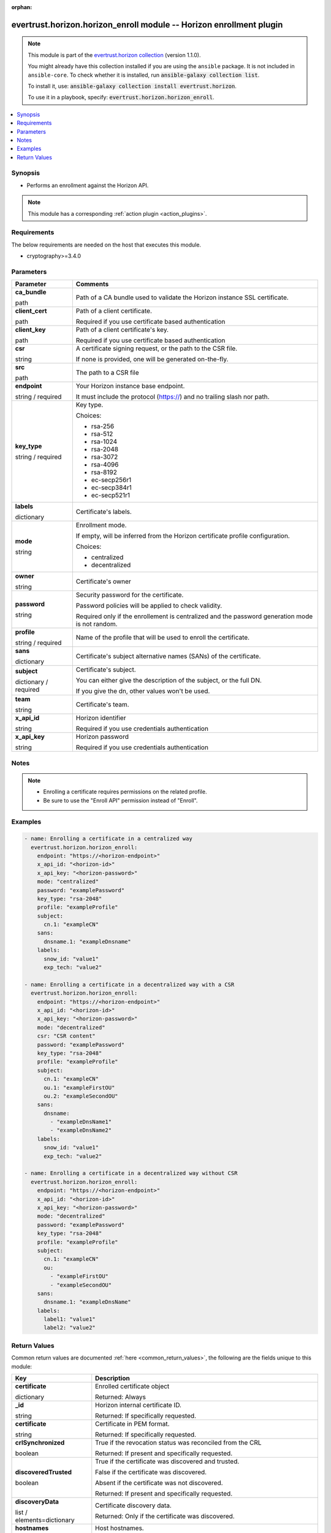 .. Document meta

:orphan:

.. |antsibull-internal-nbsp| unicode:: 0xA0
    :trim:

.. role:: ansible-attribute-support-label
.. role:: ansible-attribute-support-property
.. role:: ansible-attribute-support-full
.. role:: ansible-attribute-support-partial
.. role:: ansible-attribute-support-none
.. role:: ansible-attribute-support-na
.. role:: ansible-option-type
.. role:: ansible-option-elements
.. role:: ansible-option-required
.. role:: ansible-option-versionadded
.. role:: ansible-option-aliases
.. role:: ansible-option-choices
.. role:: ansible-option-choices-entry
.. role:: ansible-option-default
.. role:: ansible-option-default-bold
.. role:: ansible-option-configuration
.. role:: ansible-option-returned-bold
.. role:: ansible-option-sample-bold

.. Anchors

.. _ansible_collections.evertrust.horizon.horizon_enroll_module:

.. Anchors: short name for ansible.builtin

.. Anchors: aliases



.. Title

evertrust.horizon.horizon_enroll module -- Horizon enrollment plugin
++++++++++++++++++++++++++++++++++++++++++++++++++++++++++++++++++++

.. Collection note

.. note::
    This module is part of the `evertrust.horizon collection <https://galaxy.ansible.com/evertrust/horizon>`_ (version 1.1.0).

    You might already have this collection installed if you are using the ``ansible`` package.
    It is not included in ``ansible-core``.
    To check whether it is installed, run :code:`ansible-galaxy collection list`.

    To install it, use: :code:`ansible-galaxy collection install evertrust.horizon`.

    To use it in a playbook, specify: :code:`evertrust.horizon.horizon_enroll`.

.. version_added


.. contents::
   :local:
   :depth: 1

.. Deprecated


Synopsis
--------

.. Description

- Performs an enrollment against the Horizon API.

.. note::
    This module has a corresponding :ref:`action plugin <action_plugins>`.

.. Aliases


.. Requirements

Requirements
------------
The below requirements are needed on the host that executes this module.

- cryptography>=3.4.0






.. Options

Parameters
----------


.. rst-class:: ansible-option-table

.. list-table::
  :width: 100%
  :widths: auto
  :header-rows: 1

  * - Parameter
    - Comments

  * - .. raw:: html

        <div class="ansible-option-cell">
        <div class="ansibleOptionAnchor" id="parameter-ca_bundle"></div>

      .. _ansible_collections.evertrust.horizon.horizon_enroll_module__parameter-ca_bundle:

      .. rst-class:: ansible-option-title

      **ca_bundle**

      .. raw:: html

        <a class="ansibleOptionLink" href="#parameter-ca_bundle" title="Permalink to this option"></a>

      .. rst-class:: ansible-option-type-line

      :ansible-option-type:`path`

      .. raw:: html

        </div>

    - .. raw:: html

        <div class="ansible-option-cell">

      Path of a CA bundle used to validate the Horizon instance SSL certificate.


      .. raw:: html

        </div>

  * - .. raw:: html

        <div class="ansible-option-cell">
        <div class="ansibleOptionAnchor" id="parameter-client_cert"></div>

      .. _ansible_collections.evertrust.horizon.horizon_enroll_module__parameter-client_cert:

      .. rst-class:: ansible-option-title

      **client_cert**

      .. raw:: html

        <a class="ansibleOptionLink" href="#parameter-client_cert" title="Permalink to this option"></a>

      .. rst-class:: ansible-option-type-line

      :ansible-option-type:`path`

      .. raw:: html

        </div>

    - .. raw:: html

        <div class="ansible-option-cell">

      Path of a client certificate.

      Required if you use certificate based authentication


      .. raw:: html

        </div>

  * - .. raw:: html

        <div class="ansible-option-cell">
        <div class="ansibleOptionAnchor" id="parameter-client_key"></div>

      .. _ansible_collections.evertrust.horizon.horizon_enroll_module__parameter-client_key:

      .. rst-class:: ansible-option-title

      **client_key**

      .. raw:: html

        <a class="ansibleOptionLink" href="#parameter-client_key" title="Permalink to this option"></a>

      .. rst-class:: ansible-option-type-line

      :ansible-option-type:`path`

      .. raw:: html

        </div>

    - .. raw:: html

        <div class="ansible-option-cell">

      Path of a client certificate's key.

      Required if you use certificate based authentication


      .. raw:: html

        </div>

  * - .. raw:: html

        <div class="ansible-option-cell">
        <div class="ansibleOptionAnchor" id="parameter-csr"></div>

      .. _ansible_collections.evertrust.horizon.horizon_enroll_module__parameter-csr:

      .. rst-class:: ansible-option-title

      **csr**

      .. raw:: html

        <a class="ansibleOptionLink" href="#parameter-csr" title="Permalink to this option"></a>

      .. rst-class:: ansible-option-type-line

      :ansible-option-type:`string`

      .. raw:: html

        </div>

    - .. raw:: html

        <div class="ansible-option-cell">

      A certificate signing request, or the path to the CSR file.

      If none is provided, one will be generated on-the-fly.


      .. raw:: html

        </div>
    
  * - .. raw:: html

        <div class="ansible-option-indent"></div><div class="ansible-option-cell">
        <div class="ansibleOptionAnchor" id="parameter-csr/src"></div>

      .. _ansible_collections.evertrust.horizon.horizon_enroll_module__parameter-csr/src:

      .. rst-class:: ansible-option-title

      **src**

      .. raw:: html

        <a class="ansibleOptionLink" href="#parameter-csr/src" title="Permalink to this option"></a>

      .. rst-class:: ansible-option-type-line

      :ansible-option-type:`path`

      .. raw:: html

        </div>

    - .. raw:: html

        <div class="ansible-option-indent-desc"></div><div class="ansible-option-cell">

      The path to a CSR file


      .. raw:: html

        </div>


  * - .. raw:: html

        <div class="ansible-option-cell">
        <div class="ansibleOptionAnchor" id="parameter-endpoint"></div>

      .. _ansible_collections.evertrust.horizon.horizon_enroll_module__parameter-endpoint:

      .. rst-class:: ansible-option-title

      **endpoint**

      .. raw:: html

        <a class="ansibleOptionLink" href="#parameter-endpoint" title="Permalink to this option"></a>

      .. rst-class:: ansible-option-type-line

      :ansible-option-type:`string` / :ansible-option-required:`required`

      .. raw:: html

        </div>

    - .. raw:: html

        <div class="ansible-option-cell">

      Your Horizon instance base endpoint.

      It must include the protocol (https://) and no trailing slash nor path.


      .. raw:: html

        </div>

  * - .. raw:: html

        <div class="ansible-option-cell">
        <div class="ansibleOptionAnchor" id="parameter-key_type"></div>

      .. _ansible_collections.evertrust.horizon.horizon_enroll_module__parameter-key_type:

      .. rst-class:: ansible-option-title

      **key_type**

      .. raw:: html

        <a class="ansibleOptionLink" href="#parameter-key_type" title="Permalink to this option"></a>

      .. rst-class:: ansible-option-type-line

      :ansible-option-type:`string` / :ansible-option-required:`required`

      .. raw:: html

        </div>

    - .. raw:: html

        <div class="ansible-option-cell">

      Key type.


      .. rst-class:: ansible-option-line

      :ansible-option-choices:`Choices:`

      - :ansible-option-choices-entry:`rsa-256`
      - :ansible-option-choices-entry:`rsa-512`
      - :ansible-option-choices-entry:`rsa-1024`
      - :ansible-option-choices-entry:`rsa-2048`
      - :ansible-option-choices-entry:`rsa-3072`
      - :ansible-option-choices-entry:`rsa-4096`
      - :ansible-option-choices-entry:`rsa-8192`
      - :ansible-option-choices-entry:`ec-secp256r1`
      - :ansible-option-choices-entry:`ec-secp384r1`
      - :ansible-option-choices-entry:`ec-secp521r1`

      .. raw:: html

        </div>

  * - .. raw:: html

        <div class="ansible-option-cell">
        <div class="ansibleOptionAnchor" id="parameter-labels"></div>

      .. _ansible_collections.evertrust.horizon.horizon_enroll_module__parameter-labels:

      .. rst-class:: ansible-option-title

      **labels**

      .. raw:: html

        <a class="ansibleOptionLink" href="#parameter-labels" title="Permalink to this option"></a>

      .. rst-class:: ansible-option-type-line

      :ansible-option-type:`dictionary`

      .. raw:: html

        </div>

    - .. raw:: html

        <div class="ansible-option-cell">

      Certificate's labels.


      .. raw:: html

        </div>

  * - .. raw:: html

        <div class="ansible-option-cell">
        <div class="ansibleOptionAnchor" id="parameter-mode"></div>

      .. _ansible_collections.evertrust.horizon.horizon_enroll_module__parameter-mode:

      .. rst-class:: ansible-option-title

      **mode**

      .. raw:: html

        <a class="ansibleOptionLink" href="#parameter-mode" title="Permalink to this option"></a>

      .. rst-class:: ansible-option-type-line

      :ansible-option-type:`string`

      .. raw:: html

        </div>

    - .. raw:: html

        <div class="ansible-option-cell">

      Enrollment mode.

      If empty, will be inferred from the Horizon certificate profile configuration.


      .. rst-class:: ansible-option-line

      :ansible-option-choices:`Choices:`

      - :ansible-option-choices-entry:`centralized`
      - :ansible-option-choices-entry:`decentralized`

      .. raw:: html

        </div>

  * - .. raw:: html

        <div class="ansible-option-cell">
        <div class="ansibleOptionAnchor" id="parameter-owner"></div>

      .. _ansible_collections.evertrust.horizon.horizon_enroll_module__parameter-owner:

      .. rst-class:: ansible-option-title

      **owner**

      .. raw:: html

        <a class="ansibleOptionLink" href="#parameter-owner" title="Permalink to this option"></a>

      .. rst-class:: ansible-option-type-line

      :ansible-option-type:`string`

      .. raw:: html

        </div>

    - .. raw:: html

        <div class="ansible-option-cell">

      Certificate's owner


      .. raw:: html

        </div>

  * - .. raw:: html

        <div class="ansible-option-cell">
        <div class="ansibleOptionAnchor" id="parameter-password"></div>

      .. _ansible_collections.evertrust.horizon.horizon_enroll_module__parameter-password:

      .. rst-class:: ansible-option-title

      **password**

      .. raw:: html

        <a class="ansibleOptionLink" href="#parameter-password" title="Permalink to this option"></a>

      .. rst-class:: ansible-option-type-line

      :ansible-option-type:`string`

      .. raw:: html

        </div>

    - .. raw:: html

        <div class="ansible-option-cell">

      Security password for the certificate.

      Password policies will be applied to check validity.

      Required only if the enrollement is centralized and the password generation mode is not random.


      .. raw:: html

        </div>

  * - .. raw:: html

        <div class="ansible-option-cell">
        <div class="ansibleOptionAnchor" id="parameter-profile"></div>

      .. _ansible_collections.evertrust.horizon.horizon_enroll_module__parameter-profile:

      .. rst-class:: ansible-option-title

      **profile**

      .. raw:: html

        <a class="ansibleOptionLink" href="#parameter-profile" title="Permalink to this option"></a>

      .. rst-class:: ansible-option-type-line

      :ansible-option-type:`string` / :ansible-option-required:`required`

      .. raw:: html

        </div>

    - .. raw:: html

        <div class="ansible-option-cell">

      Name of the profile that will be used to enroll the certificate.


      .. raw:: html

        </div>

  * - .. raw:: html

        <div class="ansible-option-cell">
        <div class="ansibleOptionAnchor" id="parameter-sans"></div>

      .. _ansible_collections.evertrust.horizon.horizon_enroll_module__parameter-sans:

      .. rst-class:: ansible-option-title

      **sans**

      .. raw:: html

        <a class="ansibleOptionLink" href="#parameter-sans" title="Permalink to this option"></a>

      .. rst-class:: ansible-option-type-line

      :ansible-option-type:`dictionary`

      .. raw:: html

        </div>

    - .. raw:: html

        <div class="ansible-option-cell">

      Certificate's subject alternative names (SANs) of the certificate.


      .. raw:: html

        </div>

  * - .. raw:: html

        <div class="ansible-option-cell">
        <div class="ansibleOptionAnchor" id="parameter-subject"></div>

      .. _ansible_collections.evertrust.horizon.horizon_enroll_module__parameter-subject:

      .. rst-class:: ansible-option-title

      **subject**

      .. raw:: html

        <a class="ansibleOptionLink" href="#parameter-subject" title="Permalink to this option"></a>

      .. rst-class:: ansible-option-type-line

      :ansible-option-type:`dictionary` / :ansible-option-required:`required`

      .. raw:: html

        </div>

    - .. raw:: html

        <div class="ansible-option-cell">

      Certificate's subject.

      You can either give the description of the subject, or the full DN.

      If you give the dn, other values won't be used.


      .. raw:: html

        </div>

  * - .. raw:: html

        <div class="ansible-option-cell">
        <div class="ansibleOptionAnchor" id="parameter-team"></div>

      .. _ansible_collections.evertrust.horizon.horizon_enroll_module__parameter-team:

      .. rst-class:: ansible-option-title

      **team**

      .. raw:: html

        <a class="ansibleOptionLink" href="#parameter-team" title="Permalink to this option"></a>

      .. rst-class:: ansible-option-type-line

      :ansible-option-type:`string`

      .. raw:: html

        </div>

    - .. raw:: html

        <div class="ansible-option-cell">

      Certificate's team.


      .. raw:: html

        </div>

  * - .. raw:: html

        <div class="ansible-option-cell">
        <div class="ansibleOptionAnchor" id="parameter-x_api_id"></div>

      .. _ansible_collections.evertrust.horizon.horizon_enroll_module__parameter-x_api_id:

      .. rst-class:: ansible-option-title

      **x_api_id**

      .. raw:: html

        <a class="ansibleOptionLink" href="#parameter-x_api_id" title="Permalink to this option"></a>

      .. rst-class:: ansible-option-type-line

      :ansible-option-type:`string`

      .. raw:: html

        </div>

    - .. raw:: html

        <div class="ansible-option-cell">

      Horizon identifier

      Required if you use credentials authentication


      .. raw:: html

        </div>

  * - .. raw:: html

        <div class="ansible-option-cell">
        <div class="ansibleOptionAnchor" id="parameter-x_api_key"></div>

      .. _ansible_collections.evertrust.horizon.horizon_enroll_module__parameter-x_api_key:

      .. rst-class:: ansible-option-title

      **x_api_key**

      .. raw:: html

        <a class="ansibleOptionLink" href="#parameter-x_api_key" title="Permalink to this option"></a>

      .. rst-class:: ansible-option-type-line

      :ansible-option-type:`string`

      .. raw:: html

        </div>

    - .. raw:: html

        <div class="ansible-option-cell">

      Horizon password

      Required if you use credentials authentication


      .. raw:: html

        </div>


.. Attributes


.. Notes

Notes
-----

.. note::
   - Enrolling a certificate requires permissions on the related profile.
   - Be sure to use the "Enroll API" permission instead of "Enroll".

.. Seealso


.. Examples

Examples
--------

.. code-block:: yaml+jinja

    
    - name: Enrolling a certificate in a centralized way
      evertrust.horizon.horizon_enroll:
        endpoint: "https://<horizon-endpoint>"
        x_api_id: "<horizon-id>"
        x_api_key: "<horizon-password>"
        mode: "centralized"
        password: "examplePassword"
        key_type: "rsa-2048"
        profile: "exampleProfile"
        subject:
          cn.1: "exampleCN"
        sans:
          dnsname.1: "exampleDnsname"
        labels:
          snow_id: "value1"
          exp_tech: "value2"

    - name: Enrolling a certificate in a decentralized way with a CSR
      evertrust.horizon.horizon_enroll:
        endpoint: "https://<horizon-endpoint>"
        x_api_id: "<horizon-id>"
        x_api_key: "<horizon-password>"
        mode: "decentralized"
        csr: "CSR content"
        password: "examplePassword"
        key_type: "rsa-2048"
        profile: "exampleProfile"
        subject:
          cn.1: "exampleCN"
          ou.1: "exampleFirstOU"
          ou.2: "exampleSecondOU"
        sans:
          dnsname:
            - "exampleDnsName1"
            - "exampleDnsName2"
        labels:
          snow_id: "value1"
          exp_tech: "value2"

    - name: Enrolling a certificate in a decentralized way without CSR
      evertrust.horizon.horizon_enroll:
        endpoint: "https://<horizon-endpoint>"
        x_api_id: "<horizon-id>"
        x_api_key: "<horizon-password>"
        mode: "decentralized"
        password: "examplePassword"
        key_type: "rsa-2048"
        profile: "exampleProfile"
        subject:
          cn.1: "exampleCN"
          ou:
            - "exampleFirstOU"
            - "exampleSecondOU"
        sans:
          dnsname.1: "exampleDnsName"
        labels:
          label1: "value1"
          label2: "value2"




.. Facts


.. Return values

Return Values
-------------
Common return values are documented :ref:`here <common_return_values>`, the following are the fields unique to this module:

.. rst-class:: ansible-option-table

.. list-table::
  :width: 100%
  :widths: auto
  :header-rows: 1

  * - Key
    - Description

  * - .. raw:: html

        <div class="ansible-option-cell">
        <div class="ansibleOptionAnchor" id="return-certificate"></div>

      .. _ansible_collections.evertrust.horizon.horizon_enroll_module__return-certificate:

      .. rst-class:: ansible-option-title

      **certificate**

      .. raw:: html

        <a class="ansibleOptionLink" href="#return-certificate" title="Permalink to this return value"></a>

      .. rst-class:: ansible-option-type-line

      :ansible-option-type:`dictionary`

      .. raw:: html

        </div>

    - .. raw:: html

        <div class="ansible-option-cell">

      Enrolled certificate object


      .. rst-class:: ansible-option-line

      :ansible-option-returned-bold:`Returned:` Always


      .. raw:: html

        </div>

    
  * - .. raw:: html

        <div class="ansible-option-indent"></div><div class="ansible-option-cell">
        <div class="ansibleOptionAnchor" id="return-certificate/_id"></div>

      .. _ansible_collections.evertrust.horizon.horizon_enroll_module__return-certificate/_id:

      .. rst-class:: ansible-option-title

      **_id**

      .. raw:: html

        <a class="ansibleOptionLink" href="#return-certificate/_id" title="Permalink to this return value"></a>

      .. rst-class:: ansible-option-type-line

      :ansible-option-type:`string`

      .. raw:: html

        </div>

    - .. raw:: html

        <div class="ansible-option-indent-desc"></div><div class="ansible-option-cell">

      Horizon internal certificate ID.


      .. rst-class:: ansible-option-line

      :ansible-option-returned-bold:`Returned:` If specifically requested.


      .. raw:: html

        </div>


  * - .. raw:: html

        <div class="ansible-option-indent"></div><div class="ansible-option-cell">
        <div class="ansibleOptionAnchor" id="return-certificate/certificate"></div>

      .. _ansible_collections.evertrust.horizon.horizon_enroll_module__return-certificate/certificate:

      .. rst-class:: ansible-option-title

      **certificate**

      .. raw:: html

        <a class="ansibleOptionLink" href="#return-certificate/certificate" title="Permalink to this return value"></a>

      .. rst-class:: ansible-option-type-line

      :ansible-option-type:`string`

      .. raw:: html

        </div>

    - .. raw:: html

        <div class="ansible-option-indent-desc"></div><div class="ansible-option-cell">

      Certificate in PEM format.


      .. rst-class:: ansible-option-line

      :ansible-option-returned-bold:`Returned:` If specifically requested.


      .. raw:: html

        </div>


  * - .. raw:: html

        <div class="ansible-option-indent"></div><div class="ansible-option-cell">
        <div class="ansibleOptionAnchor" id="return-certificate/crlSynchronized"></div>

      .. _ansible_collections.evertrust.horizon.horizon_enroll_module__return-certificate/crlsynchronized:

      .. rst-class:: ansible-option-title

      **crlSynchronized**

      .. raw:: html

        <a class="ansibleOptionLink" href="#return-certificate/crlSynchronized" title="Permalink to this return value"></a>

      .. rst-class:: ansible-option-type-line

      :ansible-option-type:`boolean`

      .. raw:: html

        </div>

    - .. raw:: html

        <div class="ansible-option-indent-desc"></div><div class="ansible-option-cell">

      True if the revocation status was reconciled from the CRL


      .. rst-class:: ansible-option-line

      :ansible-option-returned-bold:`Returned:` If present and specifically requested.


      .. raw:: html

        </div>


  * - .. raw:: html

        <div class="ansible-option-indent"></div><div class="ansible-option-cell">
        <div class="ansibleOptionAnchor" id="return-certificate/discoveredTrusted"></div>

      .. _ansible_collections.evertrust.horizon.horizon_enroll_module__return-certificate/discoveredtrusted:

      .. rst-class:: ansible-option-title

      **discoveredTrusted**

      .. raw:: html

        <a class="ansibleOptionLink" href="#return-certificate/discoveredTrusted" title="Permalink to this return value"></a>

      .. rst-class:: ansible-option-type-line

      :ansible-option-type:`boolean`

      .. raw:: html

        </div>

    - .. raw:: html

        <div class="ansible-option-indent-desc"></div><div class="ansible-option-cell">

      True if the certificate was discovered and trusted.

      False if the certificate was discovered.

      Absent if the certificate was not discovered.


      .. rst-class:: ansible-option-line

      :ansible-option-returned-bold:`Returned:` If present and specifically requested.


      .. raw:: html

        </div>


  * - .. raw:: html

        <div class="ansible-option-indent"></div><div class="ansible-option-cell">
        <div class="ansibleOptionAnchor" id="return-certificate/discoveryData"></div>

      .. _ansible_collections.evertrust.horizon.horizon_enroll_module__return-certificate/discoverydata:

      .. rst-class:: ansible-option-title

      **discoveryData**

      .. raw:: html

        <a class="ansibleOptionLink" href="#return-certificate/discoveryData" title="Permalink to this return value"></a>

      .. rst-class:: ansible-option-type-line

      :ansible-option-type:`list` / :ansible-option-elements:`elements=dictionary`

      .. raw:: html

        </div>

    - .. raw:: html

        <div class="ansible-option-indent-desc"></div><div class="ansible-option-cell">

      Certificate discovery data.


      .. rst-class:: ansible-option-line

      :ansible-option-returned-bold:`Returned:` Only if the certificate was discovered.


      .. raw:: html

        </div>

    
  * - .. raw:: html

        <div class="ansible-option-indent"></div><div class="ansible-option-indent"></div><div class="ansible-option-cell">
        <div class="ansibleOptionAnchor" id="return-certificate/discoveryData/hostnames"></div>

      .. _ansible_collections.evertrust.horizon.horizon_enroll_module__return-certificate/discoverydata/hostnames:

      .. rst-class:: ansible-option-title

      **hostnames**

      .. raw:: html

        <a class="ansibleOptionLink" href="#return-certificate/discoveryData/hostnames" title="Permalink to this return value"></a>

      .. rst-class:: ansible-option-type-line

      :ansible-option-type:`list` / :ansible-option-elements:`elements=string`

      .. raw:: html

        </div>

    - .. raw:: html

        <div class="ansible-option-indent-desc"></div><div class="ansible-option-indent-desc"></div><div class="ansible-option-cell">

      Host hostnames.


      .. rst-class:: ansible-option-line

      :ansible-option-returned-bold:`Returned:` If present.


      .. raw:: html

        </div>


  * - .. raw:: html

        <div class="ansible-option-indent"></div><div class="ansible-option-indent"></div><div class="ansible-option-cell">
        <div class="ansibleOptionAnchor" id="return-certificate/discoveryData/ip"></div>

      .. _ansible_collections.evertrust.horizon.horizon_enroll_module__return-certificate/discoverydata/ip:

      .. rst-class:: ansible-option-title

      **ip**

      .. raw:: html

        <a class="ansibleOptionLink" href="#return-certificate/discoveryData/ip" title="Permalink to this return value"></a>

      .. rst-class:: ansible-option-type-line

      :ansible-option-type:`string`

      .. raw:: html

        </div>

    - .. raw:: html

        <div class="ansible-option-indent-desc"></div><div class="ansible-option-indent-desc"></div><div class="ansible-option-cell">

      Host IP address


      .. rst-class:: ansible-option-line

      :ansible-option-returned-bold:`Returned:` Always.


      .. raw:: html

        </div>


  * - .. raw:: html

        <div class="ansible-option-indent"></div><div class="ansible-option-indent"></div><div class="ansible-option-cell">
        <div class="ansibleOptionAnchor" id="return-certificate/discoveryData/operatingSystems"></div>

      .. _ansible_collections.evertrust.horizon.horizon_enroll_module__return-certificate/discoverydata/operatingsystems:

      .. rst-class:: ansible-option-title

      **operatingSystems**

      .. raw:: html

        <a class="ansibleOptionLink" href="#return-certificate/discoveryData/operatingSystems" title="Permalink to this return value"></a>

      .. rst-class:: ansible-option-type-line

      :ansible-option-type:`list` / :ansible-option-elements:`elements=string`

      .. raw:: html

        </div>

    - .. raw:: html

        <div class="ansible-option-indent-desc"></div><div class="ansible-option-indent-desc"></div><div class="ansible-option-cell">

      Host operating systems


      .. rst-class:: ansible-option-line

      :ansible-option-returned-bold:`Returned:` If present.


      .. raw:: html

        </div>


  * - .. raw:: html

        <div class="ansible-option-indent"></div><div class="ansible-option-indent"></div><div class="ansible-option-cell">
        <div class="ansibleOptionAnchor" id="return-certificate/discoveryData/paths"></div>

      .. _ansible_collections.evertrust.horizon.horizon_enroll_module__return-certificate/discoverydata/paths:

      .. rst-class:: ansible-option-title

      **paths**

      .. raw:: html

        <a class="ansibleOptionLink" href="#return-certificate/discoveryData/paths" title="Permalink to this return value"></a>

      .. rst-class:: ansible-option-type-line

      :ansible-option-type:`list` / :ansible-option-elements:`elements=string`

      .. raw:: html

        </div>

    - .. raw:: html

        <div class="ansible-option-indent-desc"></div><div class="ansible-option-indent-desc"></div><div class="ansible-option-cell">

      Host paths.


      .. rst-class:: ansible-option-line

      :ansible-option-returned-bold:`Returned:` If present.


      .. raw:: html

        </div>


  * - .. raw:: html

        <div class="ansible-option-indent"></div><div class="ansible-option-indent"></div><div class="ansible-option-cell">
        <div class="ansibleOptionAnchor" id="return-certificate/discoveryData/tlsPorts"></div>

      .. _ansible_collections.evertrust.horizon.horizon_enroll_module__return-certificate/discoverydata/tlsports:

      .. rst-class:: ansible-option-title

      **tlsPorts**

      .. raw:: html

        <a class="ansibleOptionLink" href="#return-certificate/discoveryData/tlsPorts" title="Permalink to this return value"></a>

      .. rst-class:: ansible-option-type-line

      :ansible-option-type:`list` / :ansible-option-elements:`elements=dictionary`

      .. raw:: html

        </div>

    - .. raw:: html

        <div class="ansible-option-indent-desc"></div><div class="ansible-option-indent-desc"></div><div class="ansible-option-cell">

      Host TLS ports.


      .. rst-class:: ansible-option-line

      :ansible-option-returned-bold:`Returned:` If present.


      .. raw:: html

        </div>

    
  * - .. raw:: html

        <div class="ansible-option-indent"></div><div class="ansible-option-indent"></div><div class="ansible-option-indent"></div><div class="ansible-option-cell">
        <div class="ansibleOptionAnchor" id="return-certificate/discoveryData/tlsPorts/port"></div>

      .. _ansible_collections.evertrust.horizon.horizon_enroll_module__return-certificate/discoverydata/tlsports/port:

      .. rst-class:: ansible-option-title

      **port**

      .. raw:: html

        <a class="ansibleOptionLink" href="#return-certificate/discoveryData/tlsPorts/port" title="Permalink to this return value"></a>

      .. rst-class:: ansible-option-type-line

      :ansible-option-type:`integer`

      .. raw:: html

        </div>

    - .. raw:: html

        <div class="ansible-option-indent-desc"></div><div class="ansible-option-indent-desc"></div><div class="ansible-option-indent-desc"></div><div class="ansible-option-cell">

      Port number.


      .. rst-class:: ansible-option-line

      :ansible-option-returned-bold:`Returned:` Always.


      .. raw:: html

        </div>


  * - .. raw:: html

        <div class="ansible-option-indent"></div><div class="ansible-option-indent"></div><div class="ansible-option-indent"></div><div class="ansible-option-cell">
        <div class="ansibleOptionAnchor" id="return-certificate/discoveryData/tlsPorts/version"></div>

      .. _ansible_collections.evertrust.horizon.horizon_enroll_module__return-certificate/discoverydata/tlsports/version:

      .. rst-class:: ansible-option-title

      **version**

      .. raw:: html

        <a class="ansibleOptionLink" href="#return-certificate/discoveryData/tlsPorts/version" title="Permalink to this return value"></a>

      .. rst-class:: ansible-option-type-line

      :ansible-option-type:`string`

      .. raw:: html

        </div>

    - .. raw:: html

        <div class="ansible-option-indent-desc"></div><div class="ansible-option-indent-desc"></div><div class="ansible-option-indent-desc"></div><div class="ansible-option-cell">

      TLS version.


      .. rst-class:: ansible-option-line

      :ansible-option-returned-bold:`Returned:` Always.


      .. raw:: html

        </div>



  * - .. raw:: html

        <div class="ansible-option-indent"></div><div class="ansible-option-indent"></div><div class="ansible-option-cell">
        <div class="ansibleOptionAnchor" id="return-certificate/discoveryData/usages"></div>

      .. _ansible_collections.evertrust.horizon.horizon_enroll_module__return-certificate/discoverydata/usages:

      .. rst-class:: ansible-option-title

      **usages**

      .. raw:: html

        <a class="ansibleOptionLink" href="#return-certificate/discoveryData/usages" title="Permalink to this return value"></a>

      .. rst-class:: ansible-option-type-line

      :ansible-option-type:`list` / :ansible-option-elements:`elements=string`

      .. raw:: html

        </div>

    - .. raw:: html

        <div class="ansible-option-indent-desc"></div><div class="ansible-option-indent-desc"></div><div class="ansible-option-cell">

      Certificate usages.


      .. rst-class:: ansible-option-line

      :ansible-option-returned-bold:`Returned:` If present.


      .. raw:: html

        </div>



  * - .. raw:: html

        <div class="ansible-option-indent"></div><div class="ansible-option-cell">
        <div class="ansibleOptionAnchor" id="return-certificate/discoveryInfo"></div>

      .. _ansible_collections.evertrust.horizon.horizon_enroll_module__return-certificate/discoveryinfo:

      .. rst-class:: ansible-option-title

      **discoveryInfo**

      .. raw:: html

        <a class="ansibleOptionLink" href="#return-certificate/discoveryInfo" title="Permalink to this return value"></a>

      .. rst-class:: ansible-option-type-line

      :ansible-option-type:`list` / :ansible-option-elements:`elements=dictionary`

      .. raw:: html

        </div>

    - .. raw:: html

        <div class="ansible-option-indent-desc"></div><div class="ansible-option-cell">

      Certificate's discovery info


      .. rst-class:: ansible-option-line

      :ansible-option-returned-bold:`Returned:` If present and specifically requested


      .. raw:: html

        </div>

    
  * - .. raw:: html

        <div class="ansible-option-indent"></div><div class="ansible-option-indent"></div><div class="ansible-option-cell">
        <div class="ansibleOptionAnchor" id="return-certificate/discoveryInfo/campaign"></div>

      .. _ansible_collections.evertrust.horizon.horizon_enroll_module__return-certificate/discoveryinfo/campaign:

      .. rst-class:: ansible-option-title

      **campaign**

      .. raw:: html

        <a class="ansibleOptionLink" href="#return-certificate/discoveryInfo/campaign" title="Permalink to this return value"></a>

      .. rst-class:: ansible-option-type-line

      :ansible-option-type:`string`

      .. raw:: html

        </div>

    - .. raw:: html

        <div class="ansible-option-indent-desc"></div><div class="ansible-option-indent-desc"></div><div class="ansible-option-cell">

      Campaign name.


      .. rst-class:: ansible-option-line

      :ansible-option-returned-bold:`Returned:` Always.


      .. raw:: html

        </div>


  * - .. raw:: html

        <div class="ansible-option-indent"></div><div class="ansible-option-indent"></div><div class="ansible-option-cell">
        <div class="ansibleOptionAnchor" id="return-certificate/discoveryInfo/identifier"></div>

      .. _ansible_collections.evertrust.horizon.horizon_enroll_module__return-certificate/discoveryinfo/identifier:

      .. rst-class:: ansible-option-title

      **identifier**

      .. raw:: html

        <a class="ansibleOptionLink" href="#return-certificate/discoveryInfo/identifier" title="Permalink to this return value"></a>

      .. rst-class:: ansible-option-type-line

      :ansible-option-type:`string`

      .. raw:: html

        </div>

    - .. raw:: html

        <div class="ansible-option-indent-desc"></div><div class="ansible-option-indent-desc"></div><div class="ansible-option-cell">

      Horizon user that discovered the certificate.


      .. rst-class:: ansible-option-line

      :ansible-option-returned-bold:`Returned:` If present.


      .. raw:: html

        </div>


  * - .. raw:: html

        <div class="ansible-option-indent"></div><div class="ansible-option-indent"></div><div class="ansible-option-cell">
        <div class="ansibleOptionAnchor" id="return-certificate/discoveryInfo/lastDiscoveryDate"></div>

      .. _ansible_collections.evertrust.horizon.horizon_enroll_module__return-certificate/discoveryinfo/lastdiscoverydate:

      .. rst-class:: ansible-option-title

      **lastDiscoveryDate**

      .. raw:: html

        <a class="ansibleOptionLink" href="#return-certificate/discoveryInfo/lastDiscoveryDate" title="Permalink to this return value"></a>

      .. rst-class:: ansible-option-type-line

      :ansible-option-type:`integer`

      .. raw:: html

        </div>

    - .. raw:: html

        <div class="ansible-option-indent-desc"></div><div class="ansible-option-indent-desc"></div><div class="ansible-option-cell">

      Last discovery date (UNIX timestamp in millis).


      .. rst-class:: ansible-option-line

      :ansible-option-returned-bold:`Returned:` Always.


      .. raw:: html

        </div>



  * - .. raw:: html

        <div class="ansible-option-indent"></div><div class="ansible-option-cell">
        <div class="ansibleOptionAnchor" id="return-certificate/dn"></div>

      .. _ansible_collections.evertrust.horizon.horizon_enroll_module__return-certificate/dn:

      .. rst-class:: ansible-option-title

      **dn**

      .. raw:: html

        <a class="ansibleOptionLink" href="#return-certificate/dn" title="Permalink to this return value"></a>

      .. rst-class:: ansible-option-type-line

      :ansible-option-type:`string`

      .. raw:: html

        </div>

    - .. raw:: html

        <div class="ansible-option-indent-desc"></div><div class="ansible-option-cell">

      Certificate DN.


      .. rst-class:: ansible-option-line

      :ansible-option-returned-bold:`Returned:` If specifically requested.


      .. raw:: html

        </div>


  * - .. raw:: html

        <div class="ansible-option-indent"></div><div class="ansible-option-cell">
        <div class="ansibleOptionAnchor" id="return-certificate/holderId"></div>

      .. _ansible_collections.evertrust.horizon.horizon_enroll_module__return-certificate/holderid:

      .. rst-class:: ansible-option-title

      **holderId**

      .. raw:: html

        <a class="ansibleOptionLink" href="#return-certificate/holderId" title="Permalink to this return value"></a>

      .. rst-class:: ansible-option-type-line

      :ansible-option-type:`string`

      .. raw:: html

        </div>

    - .. raw:: html

        <div class="ansible-option-indent-desc"></div><div class="ansible-option-cell">

      Certificate holder ID.


      .. rst-class:: ansible-option-line

      :ansible-option-returned-bold:`Returned:` If specifically requested.


      .. raw:: html

        </div>


  * - .. raw:: html

        <div class="ansible-option-indent"></div><div class="ansible-option-cell">
        <div class="ansibleOptionAnchor" id="return-certificate/issuer"></div>

      .. _ansible_collections.evertrust.horizon.horizon_enroll_module__return-certificate/issuer:

      .. rst-class:: ansible-option-title

      **issuer**

      .. raw:: html

        <a class="ansibleOptionLink" href="#return-certificate/issuer" title="Permalink to this return value"></a>

      .. rst-class:: ansible-option-type-line

      :ansible-option-type:`string`

      .. raw:: html

        </div>

    - .. raw:: html

        <div class="ansible-option-indent-desc"></div><div class="ansible-option-cell">

      Certificate issuer DN.


      .. rst-class:: ansible-option-line

      :ansible-option-returned-bold:`Returned:` If specifically requested.


      .. raw:: html

        </div>


  * - .. raw:: html

        <div class="ansible-option-indent"></div><div class="ansible-option-cell">
        <div class="ansibleOptionAnchor" id="return-certificate/keyType"></div>

      .. _ansible_collections.evertrust.horizon.horizon_enroll_module__return-certificate/keytype:

      .. rst-class:: ansible-option-title

      **keyType**

      .. raw:: html

        <a class="ansibleOptionLink" href="#return-certificate/keyType" title="Permalink to this return value"></a>

      .. rst-class:: ansible-option-type-line

      :ansible-option-type:`string`

      .. raw:: html

        </div>

    - .. raw:: html

        <div class="ansible-option-indent-desc"></div><div class="ansible-option-cell">

      Certificate key type.


      .. rst-class:: ansible-option-line

      :ansible-option-returned-bold:`Returned:` If specifically requested.


      .. raw:: html

        </div>


  * - .. raw:: html

        <div class="ansible-option-indent"></div><div class="ansible-option-cell">
        <div class="ansibleOptionAnchor" id="return-certificate/labels"></div>

      .. _ansible_collections.evertrust.horizon.horizon_enroll_module__return-certificate/labels:

      .. rst-class:: ansible-option-title

      **labels**

      .. raw:: html

        <a class="ansibleOptionLink" href="#return-certificate/labels" title="Permalink to this return value"></a>

      .. rst-class:: ansible-option-type-line

      :ansible-option-type:`list` / :ansible-option-elements:`elements=dictionary`

      .. raw:: html

        </div>

    - .. raw:: html

        <div class="ansible-option-indent-desc"></div><div class="ansible-option-cell">

      Certificate labels.


      .. rst-class:: ansible-option-line

      :ansible-option-returned-bold:`Returned:` If present and specifically requested.


      .. raw:: html

        </div>

    
  * - .. raw:: html

        <div class="ansible-option-indent"></div><div class="ansible-option-indent"></div><div class="ansible-option-cell">
        <div class="ansibleOptionAnchor" id="return-certificate/labels/key"></div>

      .. _ansible_collections.evertrust.horizon.horizon_enroll_module__return-certificate/labels/key:

      .. rst-class:: ansible-option-title

      **key**

      .. raw:: html

        <a class="ansibleOptionLink" href="#return-certificate/labels/key" title="Permalink to this return value"></a>

      .. rst-class:: ansible-option-type-line

      :ansible-option-type:`string`

      .. raw:: html

        </div>

    - .. raw:: html

        <div class="ansible-option-indent-desc"></div><div class="ansible-option-indent-desc"></div><div class="ansible-option-cell">

      Label key


      .. rst-class:: ansible-option-line

      :ansible-option-returned-bold:`Returned:` Always.


      .. raw:: html

        </div>


  * - .. raw:: html

        <div class="ansible-option-indent"></div><div class="ansible-option-indent"></div><div class="ansible-option-cell">
        <div class="ansibleOptionAnchor" id="return-certificate/labels/value"></div>

      .. _ansible_collections.evertrust.horizon.horizon_enroll_module__return-certificate/labels/value:

      .. rst-class:: ansible-option-title

      **value**

      .. raw:: html

        <a class="ansibleOptionLink" href="#return-certificate/labels/value" title="Permalink to this return value"></a>

      .. rst-class:: ansible-option-type-line

      :ansible-option-type:`string`

      .. raw:: html

        </div>

    - .. raw:: html

        <div class="ansible-option-indent-desc"></div><div class="ansible-option-indent-desc"></div><div class="ansible-option-cell">

      Label value


      .. rst-class:: ansible-option-line

      :ansible-option-returned-bold:`Returned:` Always.


      .. raw:: html

        </div>



  * - .. raw:: html

        <div class="ansible-option-indent"></div><div class="ansible-option-cell">
        <div class="ansibleOptionAnchor" id="return-certificate/metadata"></div>

      .. _ansible_collections.evertrust.horizon.horizon_enroll_module__return-certificate/metadata:

      .. rst-class:: ansible-option-title

      **metadata**

      .. raw:: html

        <a class="ansibleOptionLink" href="#return-certificate/metadata" title="Permalink to this return value"></a>

      .. rst-class:: ansible-option-type-line

      :ansible-option-type:`list` / :ansible-option-elements:`elements=dictionary`

      .. raw:: html

        </div>

    - .. raw:: html

        <div class="ansible-option-indent-desc"></div><div class="ansible-option-cell">

      Certificate metadata.


      .. rst-class:: ansible-option-line

      :ansible-option-returned-bold:`Returned:` If specifically requested.


      .. raw:: html

        </div>

    
  * - .. raw:: html

        <div class="ansible-option-indent"></div><div class="ansible-option-indent"></div><div class="ansible-option-cell">
        <div class="ansibleOptionAnchor" id="return-certificate/metadata/key"></div>

      .. _ansible_collections.evertrust.horizon.horizon_enroll_module__return-certificate/metadata/key:

      .. rst-class:: ansible-option-title

      **key**

      .. raw:: html

        <a class="ansibleOptionLink" href="#return-certificate/metadata/key" title="Permalink to this return value"></a>

      .. rst-class:: ansible-option-type-line

      :ansible-option-type:`string`

      .. raw:: html

        </div>

    - .. raw:: html

        <div class="ansible-option-indent-desc"></div><div class="ansible-option-indent-desc"></div><div class="ansible-option-cell">

      Metadata key


      .. rst-class:: ansible-option-line

      :ansible-option-returned-bold:`Returned:` Always.


      .. raw:: html

        </div>


  * - .. raw:: html

        <div class="ansible-option-indent"></div><div class="ansible-option-indent"></div><div class="ansible-option-cell">
        <div class="ansibleOptionAnchor" id="return-certificate/metadata/value"></div>

      .. _ansible_collections.evertrust.horizon.horizon_enroll_module__return-certificate/metadata/value:

      .. rst-class:: ansible-option-title

      **value**

      .. raw:: html

        <a class="ansibleOptionLink" href="#return-certificate/metadata/value" title="Permalink to this return value"></a>

      .. rst-class:: ansible-option-type-line

      :ansible-option-type:`string`

      .. raw:: html

        </div>

    - .. raw:: html

        <div class="ansible-option-indent-desc"></div><div class="ansible-option-indent-desc"></div><div class="ansible-option-cell">

      Metadata value


      .. rst-class:: ansible-option-line

      :ansible-option-returned-bold:`Returned:` Always.


      .. raw:: html

        </div>



  * - .. raw:: html

        <div class="ansible-option-indent"></div><div class="ansible-option-cell">
        <div class="ansibleOptionAnchor" id="return-certificate/module"></div>

      .. _ansible_collections.evertrust.horizon.horizon_enroll_module__return-certificate/module:

      .. rst-class:: ansible-option-title

      **module**

      .. raw:: html

        <a class="ansibleOptionLink" href="#return-certificate/module" title="Permalink to this return value"></a>

      .. rst-class:: ansible-option-type-line

      :ansible-option-type:`string`

      .. raw:: html

        </div>

    - .. raw:: html

        <div class="ansible-option-indent-desc"></div><div class="ansible-option-cell">

      Certificate module.


      .. rst-class:: ansible-option-line

      :ansible-option-returned-bold:`Returned:` If specifically requested.


      .. raw:: html

        </div>


  * - .. raw:: html

        <div class="ansible-option-indent"></div><div class="ansible-option-cell">
        <div class="ansibleOptionAnchor" id="return-certificate/notAfter"></div>

      .. _ansible_collections.evertrust.horizon.horizon_enroll_module__return-certificate/notafter:

      .. rst-class:: ansible-option-title

      **notAfter**

      .. raw:: html

        <a class="ansibleOptionLink" href="#return-certificate/notAfter" title="Permalink to this return value"></a>

      .. rst-class:: ansible-option-type-line

      :ansible-option-type:`integer`

      .. raw:: html

        </div>

    - .. raw:: html

        <div class="ansible-option-indent-desc"></div><div class="ansible-option-cell">

      Certificate expiration date (UNIX timestamp in millis).


      .. rst-class:: ansible-option-line

      :ansible-option-returned-bold:`Returned:` If specifically requested.


      .. raw:: html

        </div>


  * - .. raw:: html

        <div class="ansible-option-indent"></div><div class="ansible-option-cell">
        <div class="ansibleOptionAnchor" id="return-certificate/notBefore"></div>

      .. _ansible_collections.evertrust.horizon.horizon_enroll_module__return-certificate/notbefore:

      .. rst-class:: ansible-option-title

      **notBefore**

      .. raw:: html

        <a class="ansibleOptionLink" href="#return-certificate/notBefore" title="Permalink to this return value"></a>

      .. rst-class:: ansible-option-type-line

      :ansible-option-type:`integer`

      .. raw:: html

        </div>

    - .. raw:: html

        <div class="ansible-option-indent-desc"></div><div class="ansible-option-cell">

      Certificate issuance date (UNIX timestamp in millis).


      .. rst-class:: ansible-option-line

      :ansible-option-returned-bold:`Returned:` If specifically requested.


      .. raw:: html

        </div>


  * - .. raw:: html

        <div class="ansible-option-indent"></div><div class="ansible-option-cell">
        <div class="ansibleOptionAnchor" id="return-certificate/owner"></div>

      .. _ansible_collections.evertrust.horizon.horizon_enroll_module__return-certificate/owner:

      .. rst-class:: ansible-option-title

      **owner**

      .. raw:: html

        <a class="ansibleOptionLink" href="#return-certificate/owner" title="Permalink to this return value"></a>

      .. rst-class:: ansible-option-type-line

      :ansible-option-type:`string`

      .. raw:: html

        </div>

    - .. raw:: html

        <div class="ansible-option-indent-desc"></div><div class="ansible-option-cell">

      Certificate's owner.


      .. rst-class:: ansible-option-line

      :ansible-option-returned-bold:`Returned:` If specifically requested.


      .. raw:: html

        </div>


  * - .. raw:: html

        <div class="ansible-option-indent"></div><div class="ansible-option-cell">
        <div class="ansibleOptionAnchor" id="return-certificate/profile"></div>

      .. _ansible_collections.evertrust.horizon.horizon_enroll_module__return-certificate/profile:

      .. rst-class:: ansible-option-title

      **profile**

      .. raw:: html

        <a class="ansibleOptionLink" href="#return-certificate/profile" title="Permalink to this return value"></a>

      .. rst-class:: ansible-option-type-line

      :ansible-option-type:`string`

      .. raw:: html

        </div>

    - .. raw:: html

        <div class="ansible-option-indent-desc"></div><div class="ansible-option-cell">

      Certificate profile.


      .. rst-class:: ansible-option-line

      :ansible-option-returned-bold:`Returned:` If present and specifically requested.


      .. raw:: html

        </div>


  * - .. raw:: html

        <div class="ansible-option-indent"></div><div class="ansible-option-cell">
        <div class="ansibleOptionAnchor" id="return-certificate/publicKeyThumbprint"></div>

      .. _ansible_collections.evertrust.horizon.horizon_enroll_module__return-certificate/publickeythumbprint:

      .. rst-class:: ansible-option-title

      **publicKeyThumbprint**

      .. raw:: html

        <a class="ansibleOptionLink" href="#return-certificate/publicKeyThumbprint" title="Permalink to this return value"></a>

      .. rst-class:: ansible-option-type-line

      :ansible-option-type:`string`

      .. raw:: html

        </div>

    - .. raw:: html

        <div class="ansible-option-indent-desc"></div><div class="ansible-option-cell">

      Certificate public key thumbprint.


      .. rst-class:: ansible-option-line

      :ansible-option-returned-bold:`Returned:` If specifically requested.


      .. raw:: html

        </div>


  * - .. raw:: html

        <div class="ansible-option-indent"></div><div class="ansible-option-cell">
        <div class="ansibleOptionAnchor" id="return-certificate/revocationDate"></div>

      .. _ansible_collections.evertrust.horizon.horizon_enroll_module__return-certificate/revocationdate:

      .. rst-class:: ansible-option-title

      **revocationDate**

      .. raw:: html

        <a class="ansibleOptionLink" href="#return-certificate/revocationDate" title="Permalink to this return value"></a>

      .. rst-class:: ansible-option-type-line

      :ansible-option-type:`integer`

      .. raw:: html

        </div>

    - .. raw:: html

        <div class="ansible-option-indent-desc"></div><div class="ansible-option-cell">

      Certificate revocation date (UNIX timestamp in millis).


      .. rst-class:: ansible-option-line

      :ansible-option-returned-bold:`Returned:` If present and specifically requested.


      .. raw:: html

        </div>


  * - .. raw:: html

        <div class="ansible-option-indent"></div><div class="ansible-option-cell">
        <div class="ansibleOptionAnchor" id="return-certificate/revocationReason"></div>

      .. _ansible_collections.evertrust.horizon.horizon_enroll_module__return-certificate/revocationreason:

      .. rst-class:: ansible-option-title

      **revocationReason**

      .. raw:: html

        <a class="ansibleOptionLink" href="#return-certificate/revocationReason" title="Permalink to this return value"></a>

      .. rst-class:: ansible-option-type-line

      :ansible-option-type:`string`

      .. raw:: html

        </div>

    - .. raw:: html

        <div class="ansible-option-indent-desc"></div><div class="ansible-option-cell">

      Certificate revocation reason.


      .. rst-class:: ansible-option-line

      :ansible-option-returned-bold:`Returned:` If specifically requested.


      .. raw:: html

        </div>


  * - .. raw:: html

        <div class="ansible-option-indent"></div><div class="ansible-option-cell">
        <div class="ansibleOptionAnchor" id="return-certificate/selfSigned"></div>

      .. _ansible_collections.evertrust.horizon.horizon_enroll_module__return-certificate/selfsigned:

      .. rst-class:: ansible-option-title

      **selfSigned**

      .. raw:: html

        <a class="ansibleOptionLink" href="#return-certificate/selfSigned" title="Permalink to this return value"></a>

      .. rst-class:: ansible-option-type-line

      :ansible-option-type:`boolean`

      .. raw:: html

        </div>

    - .. raw:: html

        <div class="ansible-option-indent-desc"></div><div class="ansible-option-cell">

      True if the certificate is self-signed.


      .. rst-class:: ansible-option-line

      :ansible-option-returned-bold:`Returned:` If specifically requested.


      .. raw:: html

        </div>


  * - .. raw:: html

        <div class="ansible-option-indent"></div><div class="ansible-option-cell">
        <div class="ansibleOptionAnchor" id="return-certificate/serial"></div>

      .. _ansible_collections.evertrust.horizon.horizon_enroll_module__return-certificate/serial:

      .. rst-class:: ansible-option-title

      **serial**

      .. raw:: html

        <a class="ansibleOptionLink" href="#return-certificate/serial" title="Permalink to this return value"></a>

      .. rst-class:: ansible-option-type-line

      :ansible-option-type:`string`

      .. raw:: html

        </div>

    - .. raw:: html

        <div class="ansible-option-indent-desc"></div><div class="ansible-option-cell">

      Certificate serial number (hexadecimal format).


      .. rst-class:: ansible-option-line

      :ansible-option-returned-bold:`Returned:` If specifically requested.


      .. raw:: html

        </div>


  * - .. raw:: html

        <div class="ansible-option-indent"></div><div class="ansible-option-cell">
        <div class="ansibleOptionAnchor" id="return-certificate/signingAlgorithm"></div>

      .. _ansible_collections.evertrust.horizon.horizon_enroll_module__return-certificate/signingalgorithm:

      .. rst-class:: ansible-option-title

      **signingAlgorithm**

      .. raw:: html

        <a class="ansibleOptionLink" href="#return-certificate/signingAlgorithm" title="Permalink to this return value"></a>

      .. rst-class:: ansible-option-type-line

      :ansible-option-type:`string`

      .. raw:: html

        </div>

    - .. raw:: html

        <div class="ansible-option-indent-desc"></div><div class="ansible-option-cell">

      Certificate signing algorithm.


      .. rst-class:: ansible-option-line

      :ansible-option-returned-bold:`Returned:` If specifically requested.


      .. raw:: html

        </div>


  * - .. raw:: html

        <div class="ansible-option-indent"></div><div class="ansible-option-cell">
        <div class="ansibleOptionAnchor" id="return-certificate/subjectAlternateNames"></div>

      .. _ansible_collections.evertrust.horizon.horizon_enroll_module__return-certificate/subjectalternatenames:

      .. rst-class:: ansible-option-title

      **subjectAlternateNames**

      .. raw:: html

        <a class="ansibleOptionLink" href="#return-certificate/subjectAlternateNames" title="Permalink to this return value"></a>

      .. rst-class:: ansible-option-type-line

      :ansible-option-type:`list` / :ansible-option-elements:`elements=dictionary`

      .. raw:: html

        </div>

    - .. raw:: html

        <div class="ansible-option-indent-desc"></div><div class="ansible-option-cell">

      Certificate subject alternate names (SANs).


      .. rst-class:: ansible-option-line

      :ansible-option-returned-bold:`Returned:` If specifically requested.


      .. raw:: html

        </div>

    
  * - .. raw:: html

        <div class="ansible-option-indent"></div><div class="ansible-option-indent"></div><div class="ansible-option-cell">
        <div class="ansibleOptionAnchor" id="return-certificate/subjectAlternateNames/sanType"></div>

      .. _ansible_collections.evertrust.horizon.horizon_enroll_module__return-certificate/subjectalternatenames/santype:

      .. rst-class:: ansible-option-title

      **sanType**

      .. raw:: html

        <a class="ansibleOptionLink" href="#return-certificate/subjectAlternateNames/sanType" title="Permalink to this return value"></a>

      .. rst-class:: ansible-option-type-line

      :ansible-option-type:`string`

      .. raw:: html

        </div>

    - .. raw:: html

        <div class="ansible-option-indent-desc"></div><div class="ansible-option-indent-desc"></div><div class="ansible-option-cell">

      SAN type


      .. rst-class:: ansible-option-line

      :ansible-option-returned-bold:`Returned:` Always


      .. raw:: html

        </div>


  * - .. raw:: html

        <div class="ansible-option-indent"></div><div class="ansible-option-indent"></div><div class="ansible-option-cell">
        <div class="ansibleOptionAnchor" id="return-certificate/subjectAlternateNames/value"></div>

      .. _ansible_collections.evertrust.horizon.horizon_enroll_module__return-certificate/subjectalternatenames/value:

      .. rst-class:: ansible-option-title

      **value**

      .. raw:: html

        <a class="ansibleOptionLink" href="#return-certificate/subjectAlternateNames/value" title="Permalink to this return value"></a>

      .. rst-class:: ansible-option-type-line

      :ansible-option-type:`string`

      .. raw:: html

        </div>

    - .. raw:: html

        <div class="ansible-option-indent-desc"></div><div class="ansible-option-indent-desc"></div><div class="ansible-option-cell">

      SAN value


      .. rst-class:: ansible-option-line

      :ansible-option-returned-bold:`Returned:` Always


      .. raw:: html

        </div>



  * - .. raw:: html

        <div class="ansible-option-indent"></div><div class="ansible-option-cell">
        <div class="ansibleOptionAnchor" id="return-certificate/team"></div>

      .. _ansible_collections.evertrust.horizon.horizon_enroll_module__return-certificate/team:

      .. rst-class:: ansible-option-title

      **team**

      .. raw:: html

        <a class="ansibleOptionLink" href="#return-certificate/team" title="Permalink to this return value"></a>

      .. rst-class:: ansible-option-type-line

      :ansible-option-type:`string`

      .. raw:: html

        </div>

    - .. raw:: html

        <div class="ansible-option-indent-desc"></div><div class="ansible-option-cell">

      Certificate's team.


      .. rst-class:: ansible-option-line

      :ansible-option-returned-bold:`Returned:` If specifically requested.


      .. raw:: html

        </div>


  * - .. raw:: html

        <div class="ansible-option-indent"></div><div class="ansible-option-cell">
        <div class="ansibleOptionAnchor" id="return-certificate/thirdPartyData"></div>

      .. _ansible_collections.evertrust.horizon.horizon_enroll_module__return-certificate/thirdpartydata:

      .. rst-class:: ansible-option-title

      **thirdPartyData**

      .. raw:: html

        <a class="ansibleOptionLink" href="#return-certificate/thirdPartyData" title="Permalink to this return value"></a>

      .. rst-class:: ansible-option-type-line

      :ansible-option-type:`list` / :ansible-option-elements:`elements=dictionary`

      .. raw:: html

        </div>

    - .. raw:: html

        <div class="ansible-option-indent-desc"></div><div class="ansible-option-cell">

      Certificate third-party data.


      .. rst-class:: ansible-option-line

      :ansible-option-returned-bold:`Returned:` If present and specifically requested.


      .. raw:: html

        </div>

    
  * - .. raw:: html

        <div class="ansible-option-indent"></div><div class="ansible-option-indent"></div><div class="ansible-option-cell">
        <div class="ansibleOptionAnchor" id="return-certificate/thirdPartyData/connector"></div>

      .. _ansible_collections.evertrust.horizon.horizon_enroll_module__return-certificate/thirdpartydata/connector:

      .. rst-class:: ansible-option-title

      **connector**

      .. raw:: html

        <a class="ansibleOptionLink" href="#return-certificate/thirdPartyData/connector" title="Permalink to this return value"></a>

      .. rst-class:: ansible-option-type-line

      :ansible-option-type:`string`

      .. raw:: html

        </div>

    - .. raw:: html

        <div class="ansible-option-indent-desc"></div><div class="ansible-option-indent-desc"></div><div class="ansible-option-cell">

      Third party connector name.


      .. rst-class:: ansible-option-line

      :ansible-option-returned-bold:`Returned:` Always.


      .. raw:: html

        </div>


  * - .. raw:: html

        <div class="ansible-option-indent"></div><div class="ansible-option-indent"></div><div class="ansible-option-cell">
        <div class="ansibleOptionAnchor" id="return-certificate/thirdPartyData/fingerprint"></div>

      .. _ansible_collections.evertrust.horizon.horizon_enroll_module__return-certificate/thirdpartydata/fingerprint:

      .. rst-class:: ansible-option-title

      **fingerprint**

      .. raw:: html

        <a class="ansibleOptionLink" href="#return-certificate/thirdPartyData/fingerprint" title="Permalink to this return value"></a>

      .. rst-class:: ansible-option-type-line

      :ansible-option-type:`string`

      .. raw:: html

        </div>

    - .. raw:: html

        <div class="ansible-option-indent-desc"></div><div class="ansible-option-indent-desc"></div><div class="ansible-option-cell">

      Third party object fingerprint.


      .. rst-class:: ansible-option-line

      :ansible-option-returned-bold:`Returned:` If present.


      .. raw:: html

        </div>


  * - .. raw:: html

        <div class="ansible-option-indent"></div><div class="ansible-option-indent"></div><div class="ansible-option-cell">
        <div class="ansibleOptionAnchor" id="return-certificate/thirdPartyData/id"></div>

      .. _ansible_collections.evertrust.horizon.horizon_enroll_module__return-certificate/thirdpartydata/id:

      .. rst-class:: ansible-option-title

      **id**

      .. raw:: html

        <a class="ansibleOptionLink" href="#return-certificate/thirdPartyData/id" title="Permalink to this return value"></a>

      .. rst-class:: ansible-option-type-line

      :ansible-option-type:`string`

      .. raw:: html

        </div>

    - .. raw:: html

        <div class="ansible-option-indent-desc"></div><div class="ansible-option-indent-desc"></div><div class="ansible-option-cell">

      Third party object ID.


      .. rst-class:: ansible-option-line

      :ansible-option-returned-bold:`Returned:` Always.


      .. raw:: html

        </div>


  * - .. raw:: html

        <div class="ansible-option-indent"></div><div class="ansible-option-indent"></div><div class="ansible-option-cell">
        <div class="ansibleOptionAnchor" id="return-certificate/thirdPartyData/pushDate"></div>

      .. _ansible_collections.evertrust.horizon.horizon_enroll_module__return-certificate/thirdpartydata/pushdate:

      .. rst-class:: ansible-option-title

      **pushDate**

      .. raw:: html

        <a class="ansibleOptionLink" href="#return-certificate/thirdPartyData/pushDate" title="Permalink to this return value"></a>

      .. rst-class:: ansible-option-type-line

      :ansible-option-type:`integer`

      .. raw:: html

        </div>

    - .. raw:: html

        <div class="ansible-option-indent-desc"></div><div class="ansible-option-indent-desc"></div><div class="ansible-option-cell">

      Certificate's push date in the third party (UNIX timestamp in millis).


      .. rst-class:: ansible-option-line

      :ansible-option-returned-bold:`Returned:` If present.


      .. raw:: html

        </div>


  * - .. raw:: html

        <div class="ansible-option-indent"></div><div class="ansible-option-indent"></div><div class="ansible-option-cell">
        <div class="ansibleOptionAnchor" id="return-certificate/thirdPartyData/removeDate"></div>

      .. _ansible_collections.evertrust.horizon.horizon_enroll_module__return-certificate/thirdpartydata/removedate:

      .. rst-class:: ansible-option-title

      **removeDate**

      .. raw:: html

        <a class="ansibleOptionLink" href="#return-certificate/thirdPartyData/removeDate" title="Permalink to this return value"></a>

      .. rst-class:: ansible-option-type-line

      :ansible-option-type:`integer`

      .. raw:: html

        </div>

    - .. raw:: html

        <div class="ansible-option-indent-desc"></div><div class="ansible-option-indent-desc"></div><div class="ansible-option-cell">

      Certificate's remove date in the third party (UNIX timestamp in millis).


      .. rst-class:: ansible-option-line

      :ansible-option-returned-bold:`Returned:` If present.


      .. raw:: html

        </div>



  * - .. raw:: html

        <div class="ansible-option-indent"></div><div class="ansible-option-cell">
        <div class="ansibleOptionAnchor" id="return-certificate/thumbprint"></div>

      .. _ansible_collections.evertrust.horizon.horizon_enroll_module__return-certificate/thumbprint:

      .. rst-class:: ansible-option-title

      **thumbprint**

      .. raw:: html

        <a class="ansibleOptionLink" href="#return-certificate/thumbprint" title="Permalink to this return value"></a>

      .. rst-class:: ansible-option-type-line

      :ansible-option-type:`string`

      .. raw:: html

        </div>

    - .. raw:: html

        <div class="ansible-option-indent-desc"></div><div class="ansible-option-cell">

      Certificate public key thumbprint.


      .. rst-class:: ansible-option-line

      :ansible-option-returned-bold:`Returned:` If specifically requested.


      .. raw:: html

        </div>


  * - .. raw:: html

        <div class="ansible-option-indent"></div><div class="ansible-option-cell">
        <div class="ansibleOptionAnchor" id="return-certificate/triggerResults"></div>

      .. _ansible_collections.evertrust.horizon.horizon_enroll_module__return-certificate/triggerresults:

      .. rst-class:: ansible-option-title

      **triggerResults**

      .. raw:: html

        <a class="ansibleOptionLink" href="#return-certificate/triggerResults" title="Permalink to this return value"></a>

      .. rst-class:: ansible-option-type-line

      :ansible-option-type:`list` / :ansible-option-elements:`elements=dictionary`

      .. raw:: html

        </div>

    - .. raw:: html

        <div class="ansible-option-indent-desc"></div><div class="ansible-option-cell">

      Certificate trigger results.


      .. rst-class:: ansible-option-line

      :ansible-option-returned-bold:`Returned:` If present and specifically requested.


      .. raw:: html

        </div>

    
  * - .. raw:: html

        <div class="ansible-option-indent"></div><div class="ansible-option-indent"></div><div class="ansible-option-cell">
        <div class="ansibleOptionAnchor" id="return-certificate/triggerResults/detail"></div>

      .. _ansible_collections.evertrust.horizon.horizon_enroll_module__return-certificate/triggerresults/detail:

      .. rst-class:: ansible-option-title

      **detail**

      .. raw:: html

        <a class="ansibleOptionLink" href="#return-certificate/triggerResults/detail" title="Permalink to this return value"></a>

      .. rst-class:: ansible-option-type-line

      :ansible-option-type:`string`

      .. raw:: html

        </div>

    - .. raw:: html

        <div class="ansible-option-indent-desc"></div><div class="ansible-option-indent-desc"></div><div class="ansible-option-cell">

      Execution details.


      .. rst-class:: ansible-option-line

      :ansible-option-returned-bold:`Returned:` If present.


      .. raw:: html

        </div>


  * - .. raw:: html

        <div class="ansible-option-indent"></div><div class="ansible-option-indent"></div><div class="ansible-option-cell">
        <div class="ansibleOptionAnchor" id="return-certificate/triggerResults/event"></div>

      .. _ansible_collections.evertrust.horizon.horizon_enroll_module__return-certificate/triggerresults/event:

      .. rst-class:: ansible-option-title

      **event**

      .. raw:: html

        <a class="ansibleOptionLink" href="#return-certificate/triggerResults/event" title="Permalink to this return value"></a>

      .. rst-class:: ansible-option-type-line

      :ansible-option-type:`string`

      .. raw:: html

        </div>

    - .. raw:: html

        <div class="ansible-option-indent-desc"></div><div class="ansible-option-indent-desc"></div><div class="ansible-option-cell">

      Trigger event type.


      .. rst-class:: ansible-option-line

      :ansible-option-returned-bold:`Returned:` Always.


      .. raw:: html

        </div>


  * - .. raw:: html

        <div class="ansible-option-indent"></div><div class="ansible-option-indent"></div><div class="ansible-option-cell">
        <div class="ansibleOptionAnchor" id="return-certificate/triggerResults/lastExecutionDate"></div>

      .. _ansible_collections.evertrust.horizon.horizon_enroll_module__return-certificate/triggerresults/lastexecutiondate:

      .. rst-class:: ansible-option-title

      **lastExecutionDate**

      .. raw:: html

        <a class="ansibleOptionLink" href="#return-certificate/triggerResults/lastExecutionDate" title="Permalink to this return value"></a>

      .. rst-class:: ansible-option-type-line

      :ansible-option-type:`integer`

      .. raw:: html

        </div>

    - .. raw:: html

        <div class="ansible-option-indent-desc"></div><div class="ansible-option-indent-desc"></div><div class="ansible-option-cell">

      Last trigger execution date (UNIX timestamp in millis).


      .. rst-class:: ansible-option-line

      :ansible-option-returned-bold:`Returned:` Always.


      .. raw:: html

        </div>


  * - .. raw:: html

        <div class="ansible-option-indent"></div><div class="ansible-option-indent"></div><div class="ansible-option-cell">
        <div class="ansibleOptionAnchor" id="return-certificate/triggerResults/name"></div>

      .. _ansible_collections.evertrust.horizon.horizon_enroll_module__return-certificate/triggerresults/name:

      .. rst-class:: ansible-option-title

      **name**

      .. raw:: html

        <a class="ansibleOptionLink" href="#return-certificate/triggerResults/name" title="Permalink to this return value"></a>

      .. rst-class:: ansible-option-type-line

      :ansible-option-type:`string`

      .. raw:: html

        </div>

    - .. raw:: html

        <div class="ansible-option-indent-desc"></div><div class="ansible-option-indent-desc"></div><div class="ansible-option-cell">

      Trigger name.


      .. rst-class:: ansible-option-line

      :ansible-option-returned-bold:`Returned:` Always.


      .. raw:: html

        </div>


  * - .. raw:: html

        <div class="ansible-option-indent"></div><div class="ansible-option-indent"></div><div class="ansible-option-cell">
        <div class="ansibleOptionAnchor" id="return-certificate/triggerResults/nextDelay"></div>

      .. _ansible_collections.evertrust.horizon.horizon_enroll_module__return-certificate/triggerresults/nextdelay:

      .. rst-class:: ansible-option-title

      **nextDelay**

      .. raw:: html

        <a class="ansibleOptionLink" href="#return-certificate/triggerResults/nextDelay" title="Permalink to this return value"></a>

      .. rst-class:: ansible-option-type-line

      :ansible-option-type:`string`

      .. raw:: html

        </div>

    - .. raw:: html

        <div class="ansible-option-indent-desc"></div><div class="ansible-option-indent-desc"></div><div class="ansible-option-cell">

      Duration until next try.


      .. rst-class:: ansible-option-line

      :ansible-option-returned-bold:`Returned:` If present.


      .. raw:: html

        </div>


  * - .. raw:: html

        <div class="ansible-option-indent"></div><div class="ansible-option-indent"></div><div class="ansible-option-cell">
        <div class="ansibleOptionAnchor" id="return-certificate/triggerResults/nextExecutionDate"></div>

      .. _ansible_collections.evertrust.horizon.horizon_enroll_module__return-certificate/triggerresults/nextexecutiondate:

      .. rst-class:: ansible-option-title

      **nextExecutionDate**

      .. raw:: html

        <a class="ansibleOptionLink" href="#return-certificate/triggerResults/nextExecutionDate" title="Permalink to this return value"></a>

      .. rst-class:: ansible-option-type-line

      :ansible-option-type:`integer`

      .. raw:: html

        </div>

    - .. raw:: html

        <div class="ansible-option-indent-desc"></div><div class="ansible-option-indent-desc"></div><div class="ansible-option-cell">

      Next trigger execution date (UNIX timestamp in millis).


      .. rst-class:: ansible-option-line

      :ansible-option-returned-bold:`Returned:` If present.


      .. raw:: html

        </div>


  * - .. raw:: html

        <div class="ansible-option-indent"></div><div class="ansible-option-indent"></div><div class="ansible-option-cell">
        <div class="ansibleOptionAnchor" id="return-certificate/triggerResults/retries"></div>

      .. _ansible_collections.evertrust.horizon.horizon_enroll_module__return-certificate/triggerresults/retries:

      .. rst-class:: ansible-option-title

      **retries**

      .. raw:: html

        <a class="ansibleOptionLink" href="#return-certificate/triggerResults/retries" title="Permalink to this return value"></a>

      .. rst-class:: ansible-option-type-line

      :ansible-option-type:`integer`

      .. raw:: html

        </div>

    - .. raw:: html

        <div class="ansible-option-indent-desc"></div><div class="ansible-option-indent-desc"></div><div class="ansible-option-cell">

      Trigger retries count.


      .. rst-class:: ansible-option-line

      :ansible-option-returned-bold:`Returned:` If present.


      .. raw:: html

        </div>


  * - .. raw:: html

        <div class="ansible-option-indent"></div><div class="ansible-option-indent"></div><div class="ansible-option-cell">
        <div class="ansibleOptionAnchor" id="return-certificate/triggerResults/status"></div>

      .. _ansible_collections.evertrust.horizon.horizon_enroll_module__return-certificate/triggerresults/status:

      .. rst-class:: ansible-option-title

      **status**

      .. raw:: html

        <a class="ansibleOptionLink" href="#return-certificate/triggerResults/status" title="Permalink to this return value"></a>

      .. rst-class:: ansible-option-type-line

      :ansible-option-type:`string`

      .. raw:: html

        </div>

    - .. raw:: html

        <div class="ansible-option-indent-desc"></div><div class="ansible-option-indent-desc"></div><div class="ansible-option-cell">

      Trigger type.


      .. rst-class:: ansible-option-line

      :ansible-option-returned-bold:`Returned:` Always.


      .. raw:: html

        </div>




  * - .. raw:: html

        <div class="ansible-option-cell">
        <div class="ansibleOptionAnchor" id="return-chain"></div>

      .. _ansible_collections.evertrust.horizon.horizon_enroll_module__return-chain:

      .. rst-class:: ansible-option-title

      **chain**

      .. raw:: html

        <a class="ansibleOptionLink" href="#return-chain" title="Permalink to this return value"></a>

      .. rst-class:: ansible-option-type-line

      :ansible-option-type:`string`

      .. raw:: html

        </div>

    - .. raw:: html

        <div class="ansible-option-cell">

      Certificate's trust chain


      .. rst-class:: ansible-option-line

      :ansible-option-returned-bold:`Returned:` Always


      .. raw:: html

        </div>


  * - .. raw:: html

        <div class="ansible-option-cell">
        <div class="ansibleOptionAnchor" id="return-key"></div>

      .. _ansible_collections.evertrust.horizon.horizon_enroll_module__return-key:

      .. rst-class:: ansible-option-title

      **key**

      .. raw:: html

        <a class="ansibleOptionLink" href="#return-key" title="Permalink to this return value"></a>

      .. rst-class:: ansible-option-type-line

      :ansible-option-type:`string`

      .. raw:: html

        </div>

    - .. raw:: html

        <div class="ansible-option-cell">

      Certificate's private key


      .. rst-class:: ansible-option-line

      :ansible-option-returned-bold:`Returned:` If enrollement mode is "centralized" or if a key pair was generated on-the-fly


      .. raw:: html

        </div>


  * - .. raw:: html

        <div class="ansible-option-cell">
        <div class="ansibleOptionAnchor" id="return-p12"></div>

      .. _ansible_collections.evertrust.horizon.horizon_enroll_module__return-p12:

      .. rst-class:: ansible-option-title

      **p12**

      .. raw:: html

        <a class="ansibleOptionLink" href="#return-p12" title="Permalink to this return value"></a>

      .. rst-class:: ansible-option-type-line

      :ansible-option-type:`string`

      .. raw:: html

        </div>

    - .. raw:: html

        <div class="ansible-option-cell">

      Base64-encoded PKCS#12


      .. rst-class:: ansible-option-line

      :ansible-option-returned-bold:`Returned:` If enrollement mode is "centralized" or if a key pair was generated on-the-fly


      .. raw:: html

        </div>


  * - .. raw:: html

        <div class="ansible-option-cell">
        <div class="ansibleOptionAnchor" id="return-p12_password"></div>

      .. _ansible_collections.evertrust.horizon.horizon_enroll_module__return-p12_password:

      .. rst-class:: ansible-option-title

      **p12_password**

      .. raw:: html

        <a class="ansibleOptionLink" href="#return-p12_password" title="Permalink to this return value"></a>

      .. rst-class:: ansible-option-type-line

      :ansible-option-type:`string`

      .. raw:: html

        </div>

    - .. raw:: html

        <div class="ansible-option-cell">

      PKCS#12 password


      .. rst-class:: ansible-option-line

      :ansible-option-returned-bold:`Returned:` If enrollement mode is "centralized" or if a key pair was generated on-the-fly


      .. raw:: html

        </div>



..  Status (Presently only deprecated)


.. Authors

Authors
~~~~~~~

- Evertrust R&D (@EverTrust)



.. Extra links

Collection links
~~~~~~~~~~~~~~~~

.. raw:: html

  <p class="ansible-links">
    <a href="https://github.com/EverTrust/horizon-ansible/issues" aria-role="button" target="_blank" rel="noopener external">Issue Tracker</a>
    <a href="https://github.com/EverTrust/horizon-ansible" aria-role="button" target="_blank" rel="noopener external">Repository (Sources)</a>
  </p>

.. Parsing errors

